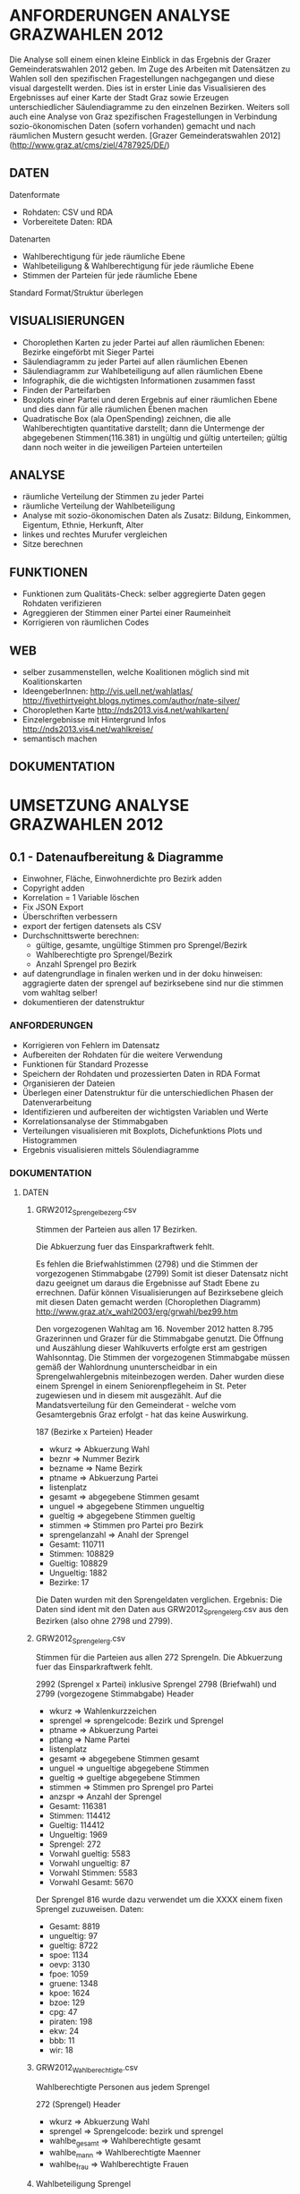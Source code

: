 
* ANFORDERUNGEN ANALYSE GRAZWAHLEN 2012
Die Analyse soll einem einen kleine Einblick in das Ergebnis der Grazer Gemeinderatswahlen 2012 geben. Im Zuge des Arbeiten mit Datensätzen zu Wahlen soll den spezifischen Fragestellungen nachgegangen und diese visual dargestellt werden.
Dies ist in erster Linie das Visualisieren des Ergebnisses auf einer Karte der Stadt Graz sowie Erzeugen unterschiedlicher Säulendiagramme zu den einzelnen Bezirken. 
Weiters soll auch eine Analyse von Graz spezifischen Fragestellungen in Verbindung sozio-ökonomischen Daten (sofern vorhanden) gemacht und nach räumlichen Mustern gesucht werden.
[Grazer Gemeinderatswahlen 2012](http://www.graz.at/cms/ziel/4787925/DE/)

** DATEN
Datenformate
- Rohdaten: CSV und RDA
- Vorbereitete Daten: RDA

Datenarten
- Wahlberechtigung für jede räumliche Ebene
- Wahlbeteiligung & Wahlberechtigung für jede räumliche Ebene
- Stimmen der Parteien für jede räumliche Ebene

Standard Format/Struktur überlegen
** VISUALISIERUNGEN
- Choroplethen Karten zu jeder Partei auf allen räumlichen Ebenen: Bezirke eingeförbt mit Sieger Partei
- Säulendiagramm zu jeder Partei auf allen räumlichen Ebenen
- Säulendiagramm zur Wahlbeteiligung auf allen räumlichen Ebene
- Infographik, die die wichtigsten Informationen zusammen fasst
- Finden der Parteifarben
- Boxplots einer Partei und deren Ergebnis auf einer räumlichen Ebene und dies dann für alle räumlichen Ebenen machen
- Quadratische Box (ala OpenSpending) zeichnen, die alle Wahlberechtigten quantitative darstellt; dann die Untermenge der abgegebenen Stimmen(116.381) in ungültig und gültig unterteilen; gültig dann noch weiter in die jeweiligen Parteien unterteilen
** ANALYSE
- räumliche Verteilung der Stimmen zu jeder Partei
- räumliche Verteilung der Wahlbeteiligung
- Analyse mit sozio-ökonomischen Daten als Zusatz: Bildung, Einkommen, Eigentum, Ethnie, Herkunft, Alter
- linkes und rechtes Murufer vergleichen
- Sitze berechnen
** FUNKTIONEN
- Funktionen zum Qualitäts-Check: selber aggregierte Daten gegen Rohdaten verifizieren
- Agreggieren der Stimmen einer Partei einer Raumeinheit
- Korrigieren von räumlichen Codes
** WEB
- selber zusammenstellen, welche Koalitionen möglich sind mit Koalitionskarten
- IdeengeberInnen: http://vis.uell.net/wahlatlas/ http://fivethirtyeight.blogs.nytimes.com/author/nate-silver/
- Choroplethen Karte http://nds2013.vis4.net/wahlkarten/
- Einzelergebnisse mit Hintergrund Infos http://nds2013.vis4.net/wahlkreise/
- semantisch machen
** DOKUMENTATION
* UMSETZUNG ANALYSE GRAZWAHLEN 2012
** 0.1 - Datenaufbereitung & Diagramme
# todo
- Einwohner, Fläche, Einwohnerdichte pro Bezirk adden
- Copyright adden
- Korrelation = 1 Variable löschen
- Fix JSON Export
- Überschriften verbessern
- export der fertigen datensets als CSV
- Durchschnittswerte berechnen: 
  - gültige, gesamte, ungültige Stimmen pro Sprengel/Bezirk
  - Wahlberechtigte pro Sprengel/Bezirk
  - Anzahl Sprengel pro Bezirk
- auf datengrundlage in finalen werken und in der doku hinweisen: aggragierte daten der sprengel auf bezirksebene sind nur die stimmen vom wahltag selber!
- dokumentieren der datenstruktur 
*** ANFORDERUNGEN
- Korrigieren von Fehlern im Datensatz
- Aufbereiten der Rohdaten für die weitere Verwendung
- Funktionen für Standard Prozesse
- Speichern der Rohdaten und prozessierten Daten in RDA Format
- Organisieren der Dateien
- Überlegen einer Datenstruktur für die unterschiedlichen Phasen der Datenverarbeitung
- Identifizieren und aufbereiten der wichtigsten Variablen und Werte
- Korrelationsanalyse der Stimmabgaben
- Verteilungen visualisieren mit Boxplots, Dichefunktions Plots und Histogrammen
- Ergebnis visualisieren mittels Söulendiagramme
*** DOKUMENTATION
**** DATEN
***** GRW2012_Sprengelbezerg.csv
Stimmen der Parteien aus allen 17 Bezirken. 

Die Abkuerzung fuer das Einsparkraftwerk fehlt.

Es fehlen die Briefwahlstimmen (2798) und die Stimmen der vorgezogenen Stimmabgabe (2799)
Somit ist dieser Datensatz nicht dazu geeignet um daraus die Ergebnisse auf Stadt Ebene zu errechnen.
Dafür können Visualisierungen auf Bezirksebene gleich mit diesen Daten gemacht werden (Choroplethen Diagramm)
http://www.graz.at/x_wahl2003/erg/grwahl/bez99.htm

Den vorgezogenen Wahltag am 16. November 2012 hatten 8.795 Grazerinnen und Grazer für 
die Stimmabgabe genutzt. Die Öffnung und Auszählung dieser Wahlkuverts erfolgte erst 
am gestrigen Wahlsonntag. Die Stimmen der vorgezogenen Stimmabgabe müssen gemäß der 
Wahlordnung ununterscheidbar in ein Sprengelwahlergebnis miteinbezogen werden. Daher wurden 
diese einem Sprengel in einem Seniorenpflegeheim in St. Peter zugewiesen und in diesem mit 
ausgezählt. Auf die Mandatsverteilung für den Gemeinderat - welche vom Gesamtergebnis Graz 
erfolgt - hat das keine Auswirkung. 

# Reihen
187 (Bezirke x Parteien)
Header

# Spalten
- wkurz => Abkuerzung Wahl
- beznr => Nummer Bezirk
- bezname => Name Bezirk
- ptname => Abkuerzung Partei
- listenplatz
- gesamt => abgegebene Stimmen gesamt
- unguel => abgegebene Stimmen ungueltig
- gueltig => abgegebene Stimmen gueltig
- stimmen => Stimmen pro Partei pro Bezirk
- sprengelanzahl => Anahl der Sprengel

# Schlüssel-Daten
- Gesamt: 110711
- Stimmen: 108829
- Gueltig: 108829
- Ungueltig: 1882
- Bezirke: 17

Die Daten wurden mit den Sprengeldaten verglichen. Ergebnis: Die Daten sind ident mit den Daten aus GRW2012_Sprengelerg.csv aus den Bezirken (also ohne 2798 und 2799).

***** GRW2012_Sprengelerg.csv
Stimmen für die Parteien aus allen 272 Sprengeln.
Die Abkuerzung fuer das Einsparkraftwerk fehlt.

# Reihen 
2992 (Sprengel x Partei)
inklusive Sprengel 2798 (Briefwahl) und 2799 (vorgezogene Stimmabgabe)
Header

# Spalten
- wkurz => Wahlenkurzzeichen
- sprengel => sprengelcode: Bezirk und Sprengel
- ptname => Abkuerzung Partei
- ptlang => Name Partei
- listenplatz
- gesamt => abgegebene Stimmen gesamt
- unguel => ungueltige abgegebene Stimmen
- gueltig => gueltige abgegebene Stimmen
- stimmen => Stimmen pro Sprengel pro Partei
- anzspr => Anzahl der Sprengel

# Schlüssel-Daten
- Gesamt: 116381 
- Stimmen: 114412
- Gueltig: 114412
- Ungueltig: 1969
- Sprengel: 272
- Vorwahl gueltig: 5583
- Vorwahl ungueltig: 87
- Vorwahl Stimmen: 5583
- Vorwahl Gesamt: 5670

# Sprengel 816
Der Sprengel 816 wurde dazu verwendet um die XXXX einem fixen Sprengel zuzuweisen.
Daten:
- Gesamt: 8819
- ungueltig: 97
- gueltig: 8722
- spoe: 1134
- oevp: 3130
- fpoe: 1059
- gruene: 1348
- kpoe: 1624
- bzoe: 129
- cpg: 47
- piraten: 198
- ekw: 24
- bbb: 11
- wir: 18

***** GRW2012_Wahlberechtigte.csv
Wahlberechtigte Personen aus jedem Sprengel

# Reihen
272 (Sprengel)
Header

# Spalten
- wkurz => Abkuerzung Wahl
- sprengel => Sprengelcode: bezirk und sprengel
- wahlbe_gesamt => Wahlberechtigte gesamt
- wahlbe_mann => Wahlberechtigte Maenner
- wahlbe_frau => Wahlberechtigte Frauen

***** Wahlbeteiligung Sprengel
1) Gesamt
2) Wahltag: ohne Sprengel 816, 2798, 2799

# data
- Nummer Sprengel
- Nummer Bezirk
- abgegebene Stimmen abs+rel
- gültige Stimmen abs+rel
- ungültige Stimmen abs+rel

***** Wahlbeteiligung Bezirk
nur Wahltag

# data
- Nummer Bezirk
- abgegebene Stimmen abs+rel
- gültige Stimmen abs+rel
- ungültige Stimmen abs+rel

***** Wahlberechtigung Sprengel

- Gesamte Stimmen
- nur Wahltag: ohne Sprengel 816, 2798, 2799

# data
- Nummer Sprengel
- Nummer Bezirk
- Wahlberechtigte Gesamt
- wahlberechtigte Männer abs+rel
- wahlberechtigte Frauen abs+rel

***** Wahlberechtigung Bezirk
nur Wahltag

# data
- Nummer Bezirk
- Wahlberechtigte Gesamt
- wahlberechtigte Männer abs+rel
- wahlberechtigte Frauen abs+rel

# Stimmen Sprengel
- Gesamte Stimmen
- nur Wahltag: ohne Sprengel 816, 2798, 2799

***** Stadt
# data
- abgegebene Stimmen
- gültige Stimmen
- ungültige Stimmen
- Wahlberechtigte
- Wahlberechtigte Männer
- Wahlberechtigte Frauen
- Stimmen Parteien
- Wahlbeteiligung
- Anzahl Bezirke
- Bezirknamen
- Namen Parteien

*** Diagramme
**** Boxplots
- Verteilung aller Parteien
- Verteilung der Big 6
- Verteilung jeder Partei
- Verteilung Parteien Sprengel
- Verteilung Big 6 Sprengel
- jede Partei Sprengel
- Verteilung Wahlbeteiligung Sprengel
- Verteilung abgegebene Stimmen Sprengel

**** Histogramme
- Verteilung der Stimmen der Sprengel
- Verteilung Parteien
- Verteilung Wahlbeteiligung Sprengel
- Verteilung unvalide Stimmen Sprengel

**** Dichtefunktionen
- Dichtefunktion Parteien Sprengel

**** Säulendiagramme
- Ergebnis Parteien Stadt
- Ergebnis Big 6 Stadt
- Korrelations-Analyse Sprengel
- Wahlbeteiligung Bezirk
- Wahlberechtigung Bezirk
- Unvalide Stimmen Bezirk

** 0.x - Choroplethen Diagramm
# todo
- Karten: https://underdark.wordpress.com/2012/11/17/mapping-ogdwien-population-density/
- Karte: nach Farbe der stimmstärksten Partei im Sprengel/Bezirk einfärben
- Export: PNG, PDF, SVG, 
- Beschriftung der Bezirke
- Legende
- Intervalle passend Wählen
- Aussagekraft der Datenvisualisierung überlegen
- Titel
- Copyright
*** ANFORDERUNGEN
*** DOKUMENTATION
*** SPAETER
** 0.x - Kleine- und Neuparteien
- wo waren die kleinen und/oder neuen parteien am stärksten: BBB, WIR, CPG, etc
** 0.x - Infographik
- zusammenfassende Infographik
** 0.x - Package Update
- export von bildern und daten optional machen: abfrage oder so
- funktionen verallgemeinern
** 0.x - Qualitätssicherung
# todo
- daten checken: outlier in stimmen, wahlbeteiligung, und wahlberechtigung suchen
- Qualitätsicherung betreiben
   - Daten kontrollieren: Daten vorhanden, Daten konsistent, Encoding korrekt,
   - Sprengelergebnisse zusammen rechnen und mit Bezirksdaten vergleichen
   - Bezirksergebnisse zusammen rechnen und mit Stadtdaten vergleichen
   - Stichproben rechnen

*** ANFORDERUNGEN
*** SPAETER
*** DOKUMENTATION
** 0.x - Klassifizierungen
# todo
- Linkes VS rechtes Murufer vergleichenk
- Linkes/Rechtes Murufer
- Innere / Aeussere Stadt

*** ANFORDERUNGEN
*** DOKUMENTATION
*** SPAETER
** 0.x - Daten Analyse
- analyse der verteilung der korrelationen auf sprengel und bezirk ebene
- varianzen der korrelationen
- Spearman Rank Korrelation erfassen
** 0.x - Koalitionen
# todo
- Koalitionen visualisieren http://vis4.net/blog/posts/forget-about-parties-show-the-coalitions/?piwik_campaign=rss&piwik_kwd=3870

*** ANFORDERUNGEN
*** DOKUMENTATION
*** SPAETER
** 0.x - Twitter
# todo

*** ANFORDERUNGEN
*** DOKUMENTATION
#hashtags
piraten
grazwahl
grazwaehlt
grw12
graz12
graz2012
graz
*** SPAETER

** 0.x - Web
- http://uselectionatlas.org/RESULTS/
- Exportieren der Daten in JSON nud GeoJSON
- Visualisiern der Daten zur Exploration und Interaktion im Web
- Flächige Visualisierung ala Open Spending machen: großes Quadrat => Wahlberechtigt, kleiner Wahlbeteiligung, kleiner Valide Stimmen, kleiner die einzelnen Parteien
* REQUIREMENTS R ELECTION PACKAGE
- function to rename variable names -> columns and rows 
- bar chart with results of a party in all spatial areas in ascending order (relative and absolute, different spatial levels)
- bar chart with results of all parties in all areas in ascending order of election participation of the area (absolut & relative))
- Test the Data for election corruption
- bar chart with result of all parties in one area (relative & absolute, single and aggregated area)
- choropleth map of a party on all spatial levels (absolut and relative)
- line charts for trend analysis
- bar chart of election participitation on all spatial levels (absolut and relative)
- choropleth map of election participation on all spatial levels (absolute and relative)
- fast and easy visualiziation of potential coalitions
- analyse correlations based on socio-economic data
- manually cluster specific regions and compare
- test of reasonability of data: check if votes are in between 0 and maximum allowed voters for spatial area, if votes all together are in between of 0 and allowed voters, and so on
- QGIS AddOn dazu erstellen: automatisches importieren von Shapefiles und verarbeiten erstellen: diverse Karten mit Beschriftung, Copyright, Export
* IMPLEMENTATION R ELECTION PACKAGE
* FRAGEN / FEEDBACK
- warum vorgezogenen Wahltag nicht in eigenen Sprengel rein geben?
- Encoding Files
- Geodaten immer mitliefern
- Daten zu Umfragen vorhanden?
- Weitere Analysen?
=> Ing. Mörth Referat 1b, IT, 
